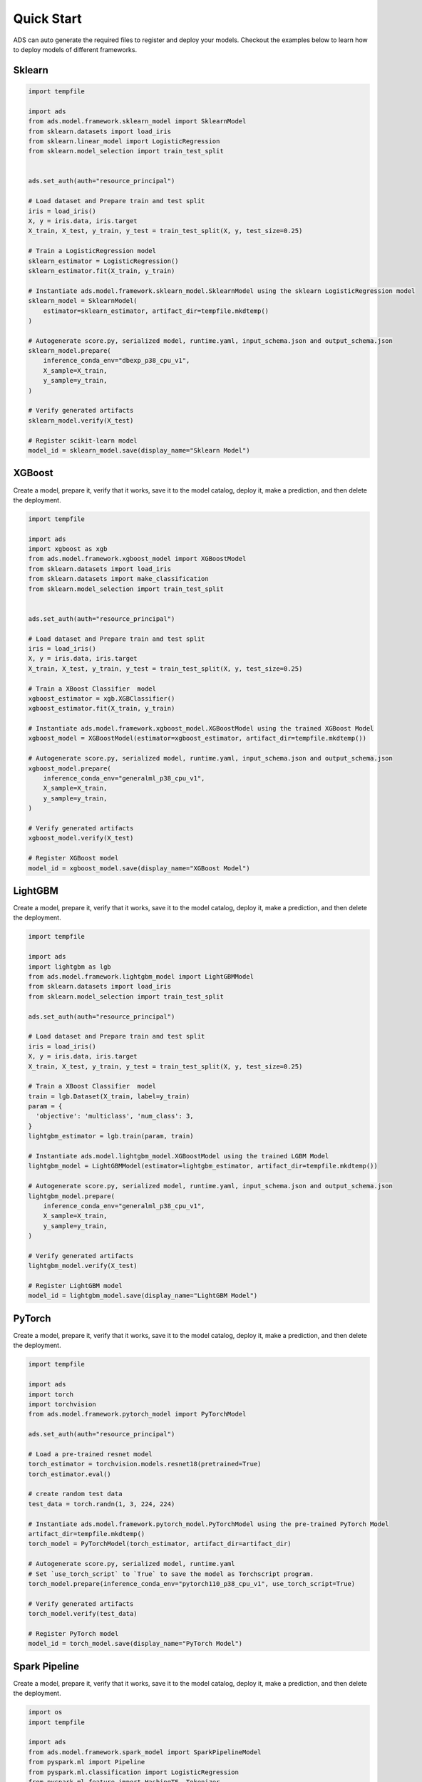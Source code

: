 Quick Start
***********

ADS can auto generate the required files to register and deploy your models. Checkout the examples below to learn how to deploy models of different frameworks.

Sklearn
-------

.. code-block:: python3

    import tempfile

    import ads
    from ads.model.framework.sklearn_model import SklearnModel
    from sklearn.datasets import load_iris
    from sklearn.linear_model import LogisticRegression
    from sklearn.model_selection import train_test_split


    ads.set_auth(auth="resource_principal")

    # Load dataset and Prepare train and test split
    iris = load_iris()
    X, y = iris.data, iris.target
    X_train, X_test, y_train, y_test = train_test_split(X, y, test_size=0.25)

    # Train a LogisticRegression model
    sklearn_estimator = LogisticRegression()
    sklearn_estimator.fit(X_train, y_train)

    # Instantiate ads.model.framework.sklearn_model.SklearnModel using the sklearn LogisticRegression model
    sklearn_model = SklearnModel(
        estimator=sklearn_estimator, artifact_dir=tempfile.mkdtemp()
    )

    # Autogenerate score.py, serialized model, runtime.yaml, input_schema.json and output_schema.json
    sklearn_model.prepare(
        inference_conda_env="dbexp_p38_cpu_v1",
        X_sample=X_train,
        y_sample=y_train,
    )

    # Verify generated artifacts
    sklearn_model.verify(X_test)

    # Register scikit-learn model
    model_id = sklearn_model.save(display_name="Sklearn Model")


XGBoost
-------

Create a model, prepare it, verify that it works, save it to the model catalog, deploy it, make a prediction, and then delete the deployment.

.. code-block:: python3

    import tempfile

    import ads
    import xgboost as xgb
    from ads.model.framework.xgboost_model import XGBoostModel
    from sklearn.datasets import load_iris
    from sklearn.datasets import make_classification
    from sklearn.model_selection import train_test_split


    ads.set_auth(auth="resource_principal")

    # Load dataset and Prepare train and test split
    iris = load_iris()
    X, y = iris.data, iris.target
    X_train, X_test, y_train, y_test = train_test_split(X, y, test_size=0.25)

    # Train a XBoost Classifier  model
    xgboost_estimator = xgb.XGBClassifier()
    xgboost_estimator.fit(X_train, y_train)

    # Instantiate ads.model.framework.xgboost_model.XGBoostModel using the trained XGBoost Model
    xgboost_model = XGBoostModel(estimator=xgboost_estimator, artifact_dir=tempfile.mkdtemp())

    # Autogenerate score.py, serialized model, runtime.yaml, input_schema.json and output_schema.json
    xgboost_model.prepare(
        inference_conda_env="generalml_p38_cpu_v1",
        X_sample=X_train,
        y_sample=y_train,
    )

    # Verify generated artifacts
    xgboost_model.verify(X_test)

    # Register XGBoost model
    model_id = xgboost_model.save(display_name="XGBoost Model")

LightGBM
--------

Create a model, prepare it, verify that it works, save it to the model catalog, deploy it, make a prediction, and then delete the deployment.

.. code-block:: python3

    import tempfile

    import ads
    import lightgbm as lgb
    from ads.model.framework.lightgbm_model import LightGBMModel
    from sklearn.datasets import load_iris
    from sklearn.model_selection import train_test_split

    ads.set_auth(auth="resource_principal")

    # Load dataset and Prepare train and test split
    iris = load_iris()
    X, y = iris.data, iris.target
    X_train, X_test, y_train, y_test = train_test_split(X, y, test_size=0.25)

    # Train a XBoost Classifier  model
    train = lgb.Dataset(X_train, label=y_train)
    param = {
      'objective': 'multiclass', 'num_class': 3,
    }
    lightgbm_estimator = lgb.train(param, train)

    # Instantiate ads.model.lightgbm_model.XGBoostModel using the trained LGBM Model
    lightgbm_model = LightGBMModel(estimator=lightgbm_estimator, artifact_dir=tempfile.mkdtemp())

    # Autogenerate score.py, serialized model, runtime.yaml, input_schema.json and output_schema.json
    lightgbm_model.prepare(
        inference_conda_env="generalml_p38_cpu_v1",
        X_sample=X_train,
        y_sample=y_train,
    )

    # Verify generated artifacts
    lightgbm_model.verify(X_test)

    # Register LightGBM model
    model_id = lightgbm_model.save(display_name="LightGBM Model")


PyTorch
-------

Create a model, prepare it, verify that it works, save it to the model catalog, deploy it, make a prediction, and then delete the deployment.

.. code-block:: python3


    import tempfile

    import ads
    import torch
    import torchvision
    from ads.model.framework.pytorch_model import PyTorchModel

    ads.set_auth(auth="resource_principal")

    # Load a pre-trained resnet model
    torch_estimator = torchvision.models.resnet18(pretrained=True)
    torch_estimator.eval()

    # create random test data
    test_data = torch.randn(1, 3, 224, 224)

    # Instantiate ads.model.framework.pytorch_model.PyTorchModel using the pre-trained PyTorch Model
    artifact_dir=tempfile.mkdtemp()
    torch_model = PyTorchModel(torch_estimator, artifact_dir=artifact_dir)

    # Autogenerate score.py, serialized model, runtime.yaml
    # Set `use_torch_script` to `True` to save the model as Torchscript program.
    torch_model.prepare(inference_conda_env="pytorch110_p38_cpu_v1", use_torch_script=True)

    # Verify generated artifacts
    torch_model.verify(test_data)

    # Register PyTorch model
    model_id = torch_model.save(display_name="PyTorch Model")


Spark Pipeline
--------------

Create a model, prepare it, verify that it works, save it to the model catalog, deploy it, make a prediction, and then delete the deployment.

.. code-block:: python3

    import os
    import tempfile

    import ads
    from ads.model.framework.spark_model import SparkPipelineModel
    from pyspark.ml import Pipeline
    from pyspark.ml.classification import LogisticRegression
    from pyspark.ml.feature import HashingTF, Tokenizer
    from ads.model.framework.spark_model import SparkPipelineModel

    spark = SparkSession \
        .builder \
        .appName("Python Spark SQL basic example") \
        .getOrCreate()

    # create data
    training = spark.createDataFrame(
        [
            (0, "a b c d e spark", 1.0),
            (1, "b d", 0.0),
            (2, "spark f g h", 1.0),
            (3, "hadoop mapreduce", 0.0),
        ],
        ["id", "text", "label"],
    )
    test = spark.createDataFrame(
        [
            (4, "spark i j k"),
            (5, "l m n"),
            (6, "spark hadoop spark"),
            (7, "apache hadoop"),
        ],
        ["id", "text"],
    )

    # Train a Spark Pipeline model
    tokenizer = Tokenizer(inputCol="text", outputCol="words")
    hashingTF = HashingTF(inputCol=tokenizer.getOutputCol(), outputCol="features")
    lr = LogisticRegression(maxIter=10, regParam=0.001)
    pipeline = Pipeline(stages=[tokenizer, hashingTF, lr])
    model = pipeline.fit(training)

    # Instantite ads.model.framework.spark_model.SparkPipelineModel using the pre-trained Spark Pipeline Model
    spark_model = SparkPipelineModel(estimator=model, artifact_dir=tempfile.mkdtemp())
    spark_model.prepare(inference_conda_env="pyspark32_p38_cpu_v2",
                        X_sample = training,
                        force_overwrite=True)

    # Verify generated artifacts
    prediction = spark_model.verify(test)

    #Register Spark model
    spark_model.save(display_name="Spark Pipeline Model")


TensorFlow
----------

Create a model, prepare it, verify that it works, save it to the model catalog, deploy it, make a prediction, and then delete the deployment.

.. code-block:: python3

    from ads.model.framework.tensorflow_model import TensorFlowModel
    import tempfile
    import tensorflow as tf

    mnist = tf.keras.datasets.mnist
    (x_train, y_train), (x_test, y_test) = mnist.load_data()
    x_train, x_test = x_train / 255.0, x_test / 255.0

    tf_estimator = tf.keras.models.Sequential(
            [
                tf.keras.layers.Flatten(input_shape=(28, 28)),
                tf.keras.layers.Dense(128, activation="relu"),
                tf.keras.layers.Dropout(0.2),
                tf.keras.layers.Dense(10),
            ]
        )
    loss_fn = tf.keras.losses.SparseCategoricalCrossentropy(from_logits=True)
    tf_estimator.compile(optimizer="adam", loss=loss_fn, metrics=["accuracy"])
    tf_estimator.fit(x_train, y_train, epochs=1)

    # Instantite ads.model.framework.tensorflow_model.TensorFlowModel using the pre-trained TensorFlow Model
    tf_model = TensorFlowModel(tf_estimator, artifact_dir=tempfile.mkdtemp())

    # Autogenerate score.py, pickled model, runtime.yaml, input_schema.json and output_schema.json
    tf_model.prepare(inference_conda_env="tensorflow28_p38_cpu_v1")

    # Verify generated artifacts
    tf_model.verify(x_test[:1])

    #Register TensorFlow model
    model_id = tf_model.save(display_name="TensorFlow Model")


HuggingFace Pipelines
---------------------

.. code-block:: python3

    from transformers import pipeline
    from ads.model import HuggingFacePipelineModel

    import tempfile
    import PIL.Image
    from ads.common.auth import default_signer
    import requests
    import cloudpickle

    ## download the image
    image_url = "https://huggingface.co/datasets/Narsil/image_dummy/raw/main/parrots.png"
    image = PIL.Image.open(requests.get(image_url, stream=True).raw)

    ## download the pretrained model
    classifier = pipeline(model="openai/clip-vit-large-patch14")
    classifier(
            images=image,
            candidate_labels=["animals", "humans", "landscape"],
        )

    ## Initiate a HuggingFacePipelineModel instance
    zero_shot_image_classification_model = HuggingFacePipelineModel(classifier, artifact_dir=tempfile.mkdtemp())

    # Autogenerate score.py, serialized model, runtime.yaml
    conda_pack_path = "oci://bucket@namespace/path/to/conda/pack"
    python_version = "3.x" # Remember to update 3.x with your actual python version, e.g. 3.8
    zero_shot_image_classification_model.prepare(inference_conda_env=conda_pack_path, inference_python_version = python_version, force_overwrite=True)

    ## Convert payload to bytes
    data = {"images": image, "candidate_labels": ["animals", "humans", "landscape"]}
    body = cloudpickle.dumps(data) # convert image to bytes

    # Verify generated artifacts
    zero_shot_image_classification_model.verify(data=data)
    zero_shot_image_classification_model.verify(data=body)

    # Register HuggingFace Pipeline model
    zero_shot_image_classification_model.save()

    ## Deploy
    log_group_id = "<log_group_id>"
    log_id = "<log_id>"
    zero_shot_image_classification_model.deploy(deployment_bandwidth_mbps=100,
                    wait_for_completion=False,
                    deployment_log_group_id = log_group_id,
                    deployment_access_log_id = log_id,
                    deployment_predict_log_id = log_id)
    zero_shot_image_classification_model.predict(data)
    zero_shot_image_classification_model.predict(body)

    ### Invoke the model by sending bytes
    auth = default_signer()['signer']
    endpoint = zero_shot_image_classification_model.model_deployment.url + "/predict"
    headers = {"Content-Type": "application/octet-stream"}
    requests.post(endpoint, data=body, auth=auth, headers=headers).json()


Other Frameworks
----------------

.. code-block:: python3

    import tempfile
    from ads.model.generic_model import GenericModel

    # Create custom framework model
    class Toy:
        def predict(self, x):
            return x ** 2
    model = Toy()

    # Instantite ads.model.generic_model.GenericModel using the trained Custom Model
    generic_model = GenericModel(estimator=model, artifact_dir=tempfile.mkdtemp())
    generic_model.summary_status()

    # Autogenerate score.py, pickled model, runtime.yaml, input_schema.json and output_schema.json
    generic_model.prepare(
            inference_conda_env="dbexp_p38_cpu_v1",
            model_file_name="toy_model.pkl",
            force_overwrite=True
         )

    # Check if the artifacts are generated correctly.
    # The verify method invokes the ``predict`` function defined inside ``score.py`` in the artifact_dir
    generic_model.verify([2])

    # Register the model
    model_id = generic_model.save(display_name="Custom Framework Model")


With Model Version Set
----------------------
.. code-block:: python3

    import tempfile
    from ads.model.generic_model import GenericModel

    # Create custom framework model
    class Toy:
        def predict(self, x):
            return x ** 2
    model = Toy()

    # Instantite ads.model.generic_model.GenericModel using the trained Custom Model
    generic_model = GenericModel(estimator=model, artifact_dir=tempfile.mkdtemp())
    generic_model.summary_status()

    
    # Within the context manager, you can save the :ref:`Model Serialization` model without specifying the ``model_version_set`` parameter because it's taken from the model context manager. If the model version set doesn't exist in the model catalog, the example creates a model version set named ``my_model_version_set``.  If the model version set exists in the model catalog, the models are saved to that model version set.
    with ads.model.experiment(name="my_model_version_set", create_if_not_exists=True):

        # Autogenerate score.py, pickled model, runtime.yaml, input_schema.json and output_schema.json
        generic_model.prepare(
                inference_conda_env="dbexp_p38_cpu_v1",
                model_file_name="toy_model.pkl",
                force_overwrite=True
            )

        # Check if the artifacts are generated correctly.
        # The verify method invokes the ``predict`` function defined inside ``score.py`` in the artifact_dir
        generic_model.verify([2])

        # Register the model
        model_id = generic_model.save(display_name="Custom Framework Model")
    
